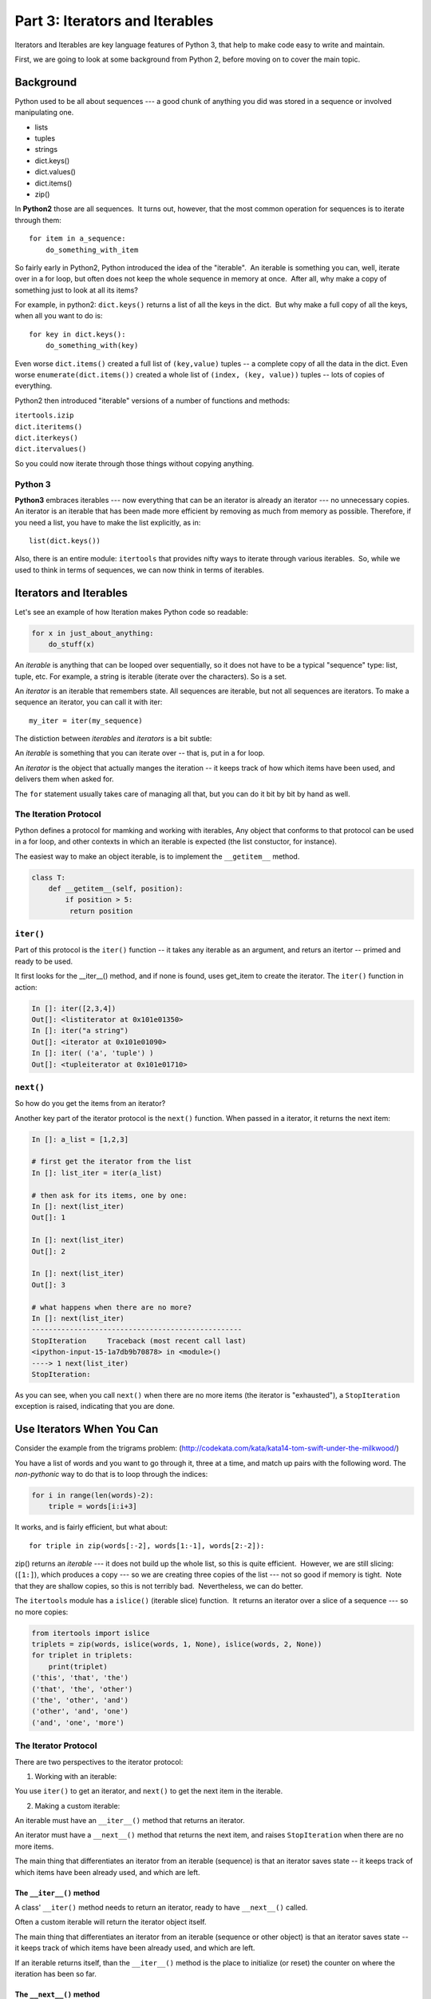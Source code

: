 ###############################
Part 3: Iterators and Iterables
###############################

Iterators and Iterables are key language features of Python 3, that help
to make code easy to write and maintain.

First, we are going to look at some background from Python 2, before moving on
to cover the main topic.

Background
==========

Python used to be all about sequences --- a good chunk of anything you
did was stored in a sequence or involved manipulating one.

-  lists

-  tuples

-  strings

-  dict.keys()

-  dict.values()

-  dict.items()

-  zip()


In **Python2** those are all sequences.  It turns out, however, that
the most common operation for sequences is to iterate through them:

::

        for item in a_sequence:
            do_something_with_item

So fairly early in Python2, Python introduced the idea of the
"iterable".  An iterable is something you can, well, iterate over in a
for loop, but often does not keep the whole sequence in memory at
once.  After all, why make a copy of something just to look at all its
items?

For example, in python2: ``dict.keys()`` returns a list of all the
keys in the dict.  But why make a full copy of all the keys, when all
you want to do is:

::

     for key in dict.keys():
         do_something_with(key)

Even worse ``dict.items()`` created a full list of
``(key,value)`` tuples -- a complete copy of all the data in the
dict.
Even worse ``enumerate(dict.items())`` created a whole list of
``(index, (key, value))`` tuples -- lots of copies of everything.

Python2 then introduced "iterable" versions of a number of functions
and methods:


| ``itertools.izip``
| ``dict.iteritems()``
| ``dict.iterkeys()``
| ``dict.itervalues()``


So you could now iterate through those things without copying anything.

Python 3
--------


**Python3** embraces iterables --- now everything that can be an
iterator is already an iterator --- no unnecessary copies.  An
iterator is an iterable that has been made more efficient by removing
as much from memory as possible. Therefore, if you need a list, you
have to make the list explicitly, as in::

    list(dict.keys())


Also, there is an entire module: ``itertools`` that provides nifty
ways to iterate through various iterables.  So, while we used to think in terms of sequences, we can now think in terms of iterables.

Iterators and Iterables
=======================

Let's see an example of how Iteration makes Python code so readable:

.. code-block:: python

     for x in just_about_anything:
         do_stuff(x)

An *iterable* is anything that can be looped over sequentially, so it
does not have to be a typical "sequence" type: list, tuple, etc.
For example, a string is iterable (iterate over the characters).
So is a set.

An *iterator* is an iterable that remembers state. All sequences are
iterable, but not all sequences are iterators. To make a sequence an
iterator, you can call it with iter::

    my_iter = iter(my_sequence)

The distiction between `iterables` and `iterators` is a bit subtle:

An *iterable* is something that you can iterate over -- that is, put in a for loop.

An *iterator* is the object that actually manges the iteration -- it keeps track of how which items have been used, and delivers them when asked for.

The ``for`` statement usually takes care of managing all that, but you can do it bit by bit by hand as well.


The Iteration Protocol
----------------------

Python defines a protocol for mamking and working with iterables, Any object that conforms to that protocol can be used in a for loop, and other contexts in which an iterable is expected (the list constuctor, for instance).

The easiest way to make an object iterable, is to implement the
``__getitem__`` method.

.. code-block:: python

     class T:
         def __getitem__(self, position):
             if position > 5:
              return position

``iter()``
----------

Part of this protocol is the ``iter()`` function -- it takes any iterable as an argument, and returs an itertor -- primed and ready to be used.

It first looks for the __iter__() method, and if none is found, uses get_item to create the iterator.
The ``iter()`` function in action:

.. code-block:: ipython

     In []: iter([2,3,4])
     Out[]: <listiterator at 0x101e01350>
     In []: iter("a string")
     Out[]: <iterator at 0x101e01090>
     In []: iter( ('a', 'tuple') )
     Out[]: <tupleiterator at 0x101e01710>

``next()``
----------

So how do you get the items from an iterator?

Another key part of the iterator protocol is the ``next()`` function. When passed in a iterator, it returns the next item:

.. code-block:: ipython

     In []: a_list = [1,2,3]

     # first get the iterator from the list
     In []: list_iter = iter(a_list)

     # then ask for its items, one by one:
     In []: next(list_iter)
     Out[]: 1

     In []: next(list_iter)
     Out[]: 2

     In []: next(list_iter)
     Out[]: 3

     # what happens when there are no more?
     In []: next(list_iter)
     --------------------------------------------------
     StopIteration     Traceback (most recent call last)
     <ipython-input-15-1a7db9b70878> in <module>()
     ----> 1 next(list_iter)
     StopIteration:

As you can see, when you call ``next()`` when there are no more items (the iterator is "exhausted"), a ``StopIteration`` exception is raised, indicating that you are done.


Use Iterators When You Can
==========================

Consider the example from the trigrams problem:
(http://codekata.com/kata/kata14-tom-swift-under-the-milkwood/)

You have a list of words and you want to go through it, three at a
time, and match up pairs with the following word.
The *non-pythonic* way to do that is to loop through the indices:

.. code-block:: python

     for i in range(len(words)-2):
         triple = words[i:i+3]

It works, and is fairly efficient, but what about::


    for triple in zip(words[:-2], words[1:-1], words[2:-2]):

zip() returns an *iterable* --- it does not build up the whole list, so
this is quite efficient.  However, we are still slicing: (``[1:]``), which
produces a copy --- so we are creating three copies of the list ---
not so good if memory is tight.  Note that they are shallow copies, so
this is not terribly bad.  Nevertheless, we can do better.

The ``itertools`` module has a ``islice()`` (iterable slice)
function.  It returns an iterator over a slice of a sequence --- so no
more copies:

.. code-block:: python

     from itertools import islice
     triplets = zip(words, islice(words, 1, None), islice(words, 2, None))
     for triplet in triplets:
         print(triplet)
     ('this', 'that', 'the')
     ('that', 'the', 'other')
     ('the', 'other', 'and')
     ('other', 'and', 'one')
     ('and', 'one', 'more')


The Iterator Protocol
---------------------

There are two perspectives to the iterator protocol:

1) Working with an iterable:

You use ``iter()`` to get an iterator, and  ``next()`` to get the next item in the iterable.

2) Making a custom iterable:

An iterable must have an ``__iter__()`` method that returns an iterator.

An iterator must have a ``__next__()`` method that returns the next item,
and raises ``StopIteration`` when there are no more items.


The main thing that differentiates an iterator from an iterable (sequence) is that an iterator saves state -- it keeps track of which items have been already used, and which are left.

The ``__iter__()`` method
.........................

A class' ``__iter()`` method needs to return an iterator, ready to have ``__next__()`` called.


Often a custom iterable will return the iterator object itself.

The main thing that differentiates an iterator from an iterable (sequence or other object) is that an iterator saves state -- it keeps track of which items have been already used, and which are left.

If an iterable returns itself, than the ``__iter__()`` method is the place to initialize (or reset) the counter on where the iteration has been so far.


The ``__next__()`` method
.........................

The ``__next__()`` method returns the next item from the container (or other source).
If there are no further items it raises the ``StopIteration`` exception.

Probably the best way to understand this is with an example.

Making an Iterable
------------------

The ``range()`` builtin object is an iterable that produces a range of numbers, as they are asked for -- it does not create the sequence of number ahead of time, but rather, creates each one as it is needed.

.. note:: In Python 2, ``range()`` *did* create the full list as soon as you called it. As this was pretty inefficient, an ``xrange()`` function was created that generated the numbers on the fly. In python 3, the built in range() no longer creates a list, so ``xrange()`` is no longer needed. You may still see ``xrange()`` in old Python 2 code -- change it to range() when porting to Python 3.


You can create a simple version of ``range()`` like this:

.. code-block:: python

        class My_range:
            def __init__(self, stop=5):
                self.current = 0
                self.stop = stop
            def __iter__(self):
                return self
            def __next__(self):
                if self.current < self.stop:
                    self.current += 1
                    return self.current
                else:
                    raise StopIteration


What does ``for`` do?
---------------------

Now that we know the iterator protocol, we can write something like a
for loop:

(:download:`my_for.py  <../examples/iterators_generators/my_for.py>`)

.. code-block:: python

     def my_for(an_iterable, func):
         """
         Emulation of a for loop.
         func() will be called with each item in an_iterable
        
         equiv of "for i in l: func(i)"
         """

         iterator = iter(an_iterable)
         while True:
             try:
                 i = next(iterator)
             except StopIteration:
                 break
             func(i)

Summary
-------

Iterators and Iterables are fundamental concepts in Python. Although the language
can be confusing, the underlying concepts are quite straightforward.

In the lesson assignment you will have opportunities to practice and apply using them.
